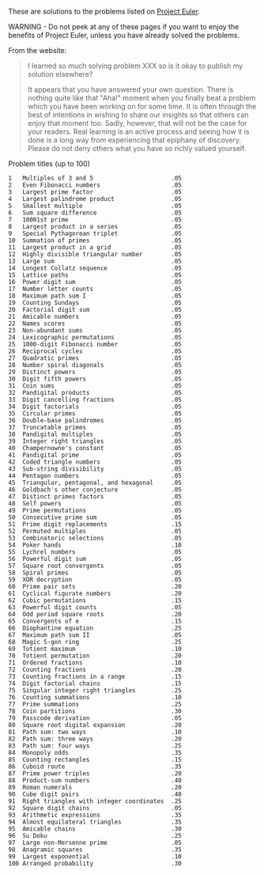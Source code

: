 These are solutions to the problems listed on [[https://projecteuler.net/][Project Euler]].

WARNING - Do not peek at any of these pages if you want to enjoy the
benefits of Project Euler, unless you have already solved the
problems.

From the website:

#+BEGIN_QUOTE
I learned so much solving problem XXX so is it okay to publish my
solution elsewhere?

It appears that you have answered your own question. There is nothing
quite like that "Aha!" moment when you finally beat a problem which
you have been working on for some time. It is often through the best
of intentions in wishing to share our insights so that others can
enjoy that moment too. Sadly, however, that will not be the case for
your readers. Real learning is an active process and seeing how it is
done is a long way from experiencing that epiphany of discovery.
Please do not deny others what you have so richly valued yourself.
#+END_QUOTE

Problem titles (up to 100)

#+BEGIN_EXAMPLE
1	Multiples of 3 and 5                      .05
2	Even Fibonacci numbers                    .05
3	Largest prime factor                      .05
4	Largest palindrome product                .05
5	Smallest multiple                         .05
6	Sum square difference                     .05
7	10001st prime                             .05
8	Largest product in a series               .05
9	Special Pythagorean triplet               .05
10	Summation of primes                       .05
11	Largest product in a grid                 .05
12	Highly divisible triangular number        .05
13	Large sum                                 .05
14	Longest Collatz sequence                  .05
15	Lattice paths                             .05
16	Power digit sum                           .05
17	Number letter counts                      .05
18	Maximum path sum I                        .05
19	Counting Sundays                          .05
20	Factorial digit sum                       .05
21	Amicable numbers                          .05
22	Names scores                              .05
23	Non-abundant sums                         .05
24	Lexicographic permutations                .05
25	1000-digit Fibonacci number               .05
26	Reciprocal cycles                         .05
27	Quadratic primes                          .05
28	Number spiral diagonals                   .05
29	Distinct powers                           .05
30	Digit fifth powers                        .05
31	Coin sums                                 .05
32	Pandigital products                       .05
33	Digit cancelling fractions                .05
34	Digit factorials                          .05
35	Circular primes                           .05
36	Double-base palindromes                   .05
37	Truncatable primes                        .05
38	Pandigital multiples                      .05
39	Integer right triangles                   .05
40	Champernowne's constant                   .05
41	Pandigital prime                          .05
42	Coded triangle numbers                    .05
43	Sub-string divisibility                   .05
44	Pentagon numbers                          .05
45	Triangular, pentagonal, and hexagonal     .05
46	Goldbach's other conjecture               .05
47	Distinct primes factors                   .05
48	Self powers                               .05
49	Prime permutations                        .05
50	Consecutive prime sum                     .05
51	Prime digit replacements                  .15
52	Permuted multiples                        .05
53	Combinatoric selections                   .05
54	Poker hands                               .10
55	Lychrel numbers                           .05
56	Powerful digit sum                        .05
57	Square root convergents                   .05
58	Spiral primes                             .05
59	XOR decryption                            .05
60	Prime pair sets                           .20
61	Cyclical figurate numbers                 .20
62	Cubic permutations                        .15
63	Powerful digit counts                     .05
64	Odd period square roots                   .20
65	Convergents of e                          .15
66	Diophantine equation                      .25
67	Maximum path sum II                       .05
68	Magic 5-gon ring                          .25
69	Totient maximum                           .10
70	Totient permutation                       .20
71	Ordered fractions                         .10
72	Counting fractions                        .20
73	Counting fractions in a range             .15
74	Digit factorial chains                    .15
75	Singular integer right triangles          .25
76	Counting summations                       .10
77	Prime summations                          .25
78	Coin partitions                           .30
79	Passcode derivation                       .05
80	Square root digital expansion             .20
81	Path sum: two ways                        .10
82	Path sum: three ways                      .20
83	Path sum: four ways                       .25
84	Monopoly odds                             .35
85	Counting rectangles                       .15
86	Cuboid route                              .35
87	Prime power triples                       .20
88	Product-sum numbers                       .40
89	Roman numerals                            .20
90	Cube digit pairs                          .40
91	Right triangles with integer coordinates  .25
92	Square digit chains                       .05
93	Arithmetic expressions                    .35
94	Almost equilateral triangles              .35
95	Amicable chains                           .30
96	Su Doku                                   .25
97	Large non-Mersenne prime                  .05
98	Anagramic squares                         .35
99	Largest exponential                       .10
100	Arranged probability                      .30
#+END_EXAMPLE
